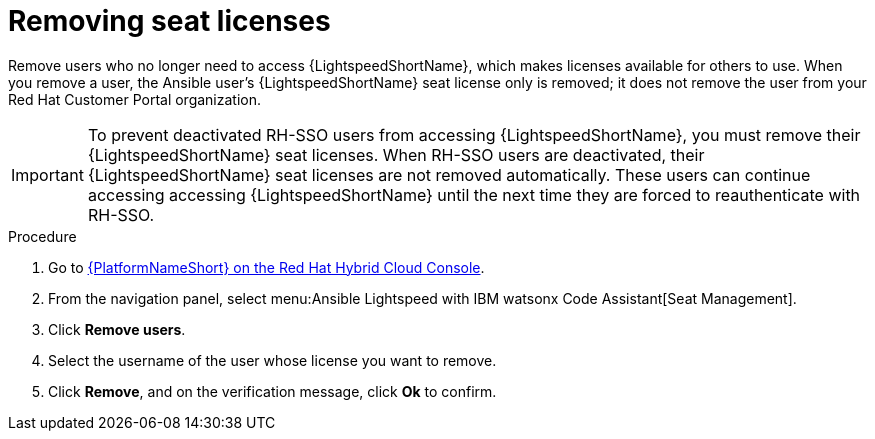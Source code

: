:_content-type: PROCEDURE

[id="remove-seat-licenses_{context}"]

= Removing seat licenses

[role="_abstract"]
Remove users who no longer need to access {LightspeedShortName}, which makes licenses available for others to use. When you remove a user, the Ansible user's {LightspeedShortName} seat license only is removed; it does not remove the user from your Red Hat Customer Portal organization. 

[IMPORTANT]
====
To prevent deactivated RH-SSO users from accessing {LightspeedShortName}, you must remove their {LightspeedShortName} seat licenses. When RH-SSO users are deactivated, their {LightspeedShortName} seat licenses are not removed automatically. These users can continue accessing accessing {LightspeedShortName} until the next time they are forced to reauthenticate with RH-SSO.

====

.Procedure

. Go to link:https://console.redhat.com/ansible/seats-administration[{PlatformNameShort} on the Red Hat Hybrid Cloud Console].
. From the navigation panel, select menu:Ansible Lightspeed with IBM watsonx Code Assistant[Seat Management].
. Click *Remove users*.
. Select the username of the user whose license you want to remove. 
. Click *Remove*, and on the verification message, click *Ok* to confirm. 
 
